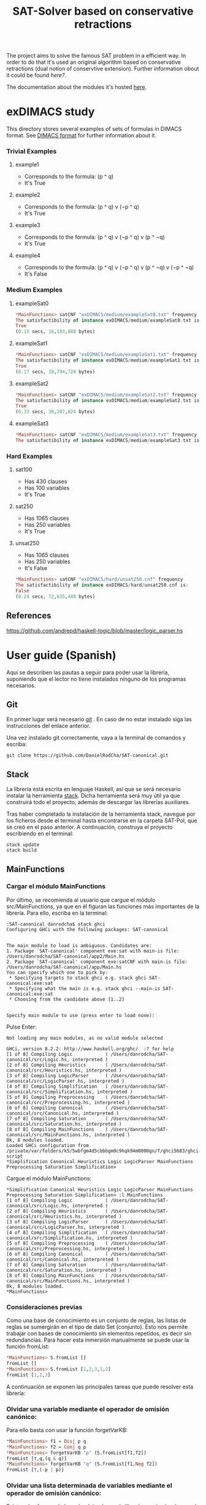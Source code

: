 #+TITLE: SAT-Solver based on conservative retractions

The project aims to solve the famous SAT problem in a efficient way. In order
to do that it's used an original algorithm based on conservative
retractions (dual notion of conservtive extension). Further
information obout it could be found [[ ][here?]].

The documentation about the modules it's hosted [[https://danielrodcha.github.io/SAT-canonical/][here]].

* exDIMACS study
This directory stores several examples of sets of formulas in DIMACS format. See [[http://www.satcompetition.org/2009/format-benchmarks2009.html][DIMACS format]] for further
information about it.
*** Trivial Examples
**** example1
+ Corresponds to the formula: (p ^ q)
+ It's True
**** example2
+ Corresponds to the formula: (p ^ q) v (¬p ^ q)
+ It's True
**** example3
+ Corresponds to the formula: (p ^ q) v (¬p ^ q) v (p ^ ¬q)
+ It's True
**** example4
+ Corresponds to the formula: (p ^ q) v (¬p ^ q) v (p ^ ¬q) v (¬p ^ ¬q)
+ It's False
*** Medium Examples
**** exampleSat0
#+BEGIN_SRC haskell
*MainFunctions> satCNF "exDIMACS/medium/exampleSat0.txt" frequency
The satisfactibility of instance exDIMACS/medium/exampleSat0.txt is:
True
(0.15 secs, 16,183,888 bytes)
#+END_SRC
**** exampleSat1
#+BEGIN_SRC haskell
*MainFunctions> satCNF "exDIMACS/medium/exampleSat1.txt" frequency
The satisfactibility of instance exDIMACS/medium/exampleSat1.txt is:
True
(0.17 secs, 18,794,728 bytes)
#+END_SRC
**** exampleSat2
#+BEGIN_SRC haskell
*MainFunctions> satCNF "exDIMACS/medium/exampleSat2.txt" frequency
The satisfactibility of instance exDIMACS/medium/exampleSat2.txt is:
True
(0.33 secs, 38,287,824 bytes)
#+END_SRC
**** exampleSat3
#+BEGIN_SRC haskell
*MainFunctions> satCNF "exDIMACS/medium/exampleSat3.txt" frequency
The satisfactibility of instance exDIMACS/medium/exampleSat3.txt is:

#+END_SRC
*** Hard Examples
**** sat100
+ Has 430 clauses
+ Has 100 variables
+ It's True
**** sat250
+ Has 1065 clauses
+ Has 250 variables
+ It's True
**** unsat250
+ Has 1065 clauses
+ Has 250 variables
+ It's False
#+BEGIN_SRC haskell
*MainFunctions> satCNF "exDIMACS/hard/unsat250.cnf" frequency
The satisfactibility of instance exDIMACS/hard/unsat250.cnf is:
False
(0.24 secs, 72,635,480 bytes)
#+END_SRC


** References 
https://github.com/andrepd/haskell-logic/blob/master/logic_parser.hs
* User guide (Spanish)
Aquí se describen las pautas a seguir para poder usar la librería,
suponiendo que el lector no tiene instalados ninguno de los programas
necesarios.

** Git
En primer lugar será necesario [[https://git-scm.com/book/en/v2/Getting-Started-Installing-Git][git]] . En caso de no estar instalado
siga las instrucciones del enlace anterior.

Una vez instalado git correctamente, vaya a la terminal de comandos y
escriba:

#+BEGIN_SRC
git clone https://github.com/DanielRodCha/SAT-canonical.git
#+END_SRC

** Stack
La librería está escrita en lenguaje Haskell, así que se será
necesario instalar la herramienta [[https://docs.haskellstack.org/en/stable/README/][stack]]. Dicha herramienta será muy
útil ya que construirá todo el proyecto, además de descargar las
librerías auxiliares.

Tras haber completado la instalación de la herramienta stack, navegue
por los ficheros desde el terminal hasta encontrarse en la carpeta
SAT-Pol, que se creó en el paso anterior. A continuación, construya el
proyecto escribiendo en el terminal:

#+BEGIN_SRC
stack update
stack build
#+END_SRC

** MainFunctions
*** Cargar el módulo MainFunctions
Por último, se recomienda al usuario que cargue el módulo
src/MainFunctions,  ya que en él figuran las funciones más importantes
de la librería. Para ello, escriba en la terminal:

#+BEGIN_SRC
:SAT-canonical danrodcha$ stack ghci
Configuring GHCi with the following packages: SAT-canonical


The main module to load is ambiguous. Candidates are: 
1. Package `SAT-canonical' component exe:sat with main-is file: /Users/danrodcha/SAT-canonical/app2/Main.hs
2. Package `SAT-canonical' component exe:satCNF with main-is file: /Users/danrodcha/SAT-canonical/app/Main.hs
You can specify which one to pick by: 
 * Specifying targets to stack ghci e.g. stack ghci SAT-canonical:exe:sat
 * Specifying what the main is e.g. stack ghci --main-is SAT-canonical:exe:sat
 * Choosing from the candidate above [1..2]


Specify main module to use (press enter to load none):
#+END_SRC

Pulse Enter:

#+BEGIN_SRC
Not loading any main modules, as no valid module selected

GHCi, version 8.2.2: http://www.haskell.org/ghc/  :? for help
[1 of 8] Compiling Logic            ( /Users/danrodcha/SAT-canonical/src/Logic.hs, interpreted )
[2 of 8] Compiling Heuristics       ( /Users/danrodcha/SAT-canonical/src/Heuristics.hs, interpreted )
[3 of 8] Compiling LogicParser      ( /Users/danrodcha/SAT-canonical/src/LogicParser.hs, interpreted )
[4 of 8] Compiling Simplification   ( /Users/danrodcha/SAT-canonical/src/Simplification.hs, interpreted )
[5 of 8] Compiling Preprocessing    ( /Users/danrodcha/SAT-canonical/src/Preprocessing.hs, interpreted )
[6 of 8] Compiling Canonical        ( /Users/danrodcha/SAT-canonical/src/Canonical.hs, interpreted )
[7 of 8] Compiling Saturation       ( /Users/danrodcha/SAT-canonical/src/Saturation.hs, interpreted )
[8 of 8] Compiling MainFunctions    ( /Users/danrodcha/SAT-canonical/src/MainFunctions.hs, interpreted )
Ok, 8 modules loaded.
Loaded GHCi configuration from /private/var/folders/k5/5wbfgm4d5cbbbgm0c9hqk94m0000gn/T/ghci5683/ghci-script
*Simplification Canonical Heuristics Logic LogicParser MainFunctions Preprocessing Saturation Simplification> 
#+END_SRC

Cargue el módulo MainFunctions:

#+BEGIN_SRC
*Simplification Canonical Heuristics Logic LogicParser MainFunctions Preprocessing Saturation Simplification> :l MainFunctions 
[1 of 8] Compiling Logic            ( /Users/danrodcha/SAT-canonical/src/Logic.hs, interpreted )
[2 of 8] Compiling Heuristics       ( /Users/danrodcha/SAT-canonical/src/Heuristics.hs, interpreted )
[3 of 8] Compiling LogicParser      ( /Users/danrodcha/SAT-canonical/src/LogicParser.hs, interpreted )
[4 of 8] Compiling Simplification   ( /Users/danrodcha/SAT-canonical/src/Simplification.hs, interpreted )
[5 of 8] Compiling Preprocessing    ( /Users/danrodcha/SAT-canonical/src/Preprocessing.hs, interpreted )
[6 of 8] Compiling Canonical        ( /Users/danrodcha/SAT-canonical/src/Canonical.hs, interpreted )
[7 of 8] Compiling Saturation       ( /Users/danrodcha/SAT-canonical/src/Saturation.hs, interpreted )
[8 of 8] Compiling MainFunctions    ( /Users/danrodcha/SAT-canonical/src/MainFunctions.hs, interpreted )
Ok, 8 modules loaded.
*MainFunctions> 
#+END_SRC

*** Consideraciones previas
Como una base de conocimiento es un conjunto de reglas, las listas de
reglas se sumergirán en el tipo de dato Set (conjunto). Esto nos
permite trabajar con bases de conocimiento sin elementos repetidos, es
decir sin redundancias. Para hacer esta inmersión manualmente se puede
usar la función fromList:

#+BEGIN_SRC haskell
*MainFunctions> S.fromList []
fromList []
*MainFunctions> S.fromList [1,2,3,1,2]
fromList [1,2,3]
#+END_SRC

A continuación se exponen las principales tareas que puede resolver esta librería:
*** Olvidar una variable mediante el operador de omisión canónico:
Para ello basta con usar la función forgetVarKB:

#+BEGIN_SRC haskell
*MainFunctions> f1 = Disj p q
*MainFunctions> f2 = Conj q p
*MainFunctions> forgetVarKB "p" (S.fromList[f1,f2])
fromList [⊤,q,(q & q)]
*MainFunctions> forgetVarKB "q" (S.fromList[f1,Neg f2])
fromList [⊤,(-p | p)]
#+END_SRC

*** Olvidar una lista determinada de variables mediante el operador de omisión canónico:
Existen dos formas de hacerlo, dejando que la librería escoja el orden
en el que va a olvidar cada variable (según una heurística) o
especificándolo manualmente.

- Según heurística:
#+BEGIN_SRC haskell
*MainFunctions> f1 = Conj p q
*MainFunctions> f2 = (Neg r)
*MainFunctions> f3 = Disj r (Neg q)
*MainFunctions> forgetVarListKB' (S.fromList [f1,f2,f3]) ["p","q","r"] frequency
[fromList [-r,(q & q),(r | -q)],fromList [⊤,r,-r],fromList [⊥]]
#+END_SRC

- Orden dado:
#+BEGIN_SRC haskell
*MainFunctions> f1 = Conj p q
*MainFunctions> f2 = (Neg r)
*MainFunctions> f3 = Disj r (Neg q)
*MainFunctions> forgetVarListKB (S.fromList [f1,f2,f3]) ["p","q","r"]
[fromList [-r,(q & q),(r | -q)],fromList [⊤,r,-r],fromList [⊥]]
*MainFunctions> forgetVarListKB (S.fromList [f1,f2,f3]) ["r","q","p"]
[fromList [⊤,-q,(p & q)],fromList [⊥],fromList [⊥]]
#+END_SRC

*** Resolver el problema SAT
Existen dos funciones para hacerlo, la primera resuelve directamente
el problema y nos da la solución:

#+BEGIN_SRC haskell
*MainFunctions> f1 = Conj p q
*MainFunctions> f2 = (Neg r)
*MainFunctions> f3 = Disj r (Neg q)
*MainFunctions> saturateKB (S.fromList [f1,f2,f3]) ["r","q","p"] frequency
False
#+END_SRC

Mientras que la segunda, devuelve la traza de los cálculos realizados:

#+BEGIN_SRC haskell
*MainFunctions> f1 = Conj p q
*MainFunctions> f2 = (Neg r)
*MainFunctions> f3 = Disj r (Neg q)
*MainFunctions> saturateKBTrace (S.fromList [f1,f2,f3]) ["r","q","p"] frequency
[(fromList [-r,(p & q),(r | -q)],True),(fromList [⊤,-q,(p & q)],True),(fromList [⊤,-q,(q & q)],True),(fromList [⊥],False)]
#+END_SRC
*** Instancias escritas en archivos de texto
Una de las ventajas de esta librería es que permite interactuar con
ejemplos escritos en archivos de texto, aunque deben estar escritos en
formatos aptos, es decir, formato [[http://www.satcompetition.org/2009/format-benchmarks2009.html][DIMACS]] o la [[http://www.cs.us.es/~fsancho/?e=173][sintaxis de Prover9]]:

Si el archivo contiene la base de conocimiento en formato DIMACS, las
funciones que sirven para interactuar son:

#+BEGIN_SRC haskell
*MainFunctions> dimacs "exDIMACS/easy/example1.txt"
(fromList [⊤,(p2 | p1)],["p2","p1"])
*MainFunctions> satCNF "exDIMACS/easy/example1.txt" frequency
The satisfactibility of instance exDIMACS/easy/example1.txt is:
True
*MainFunctions> dimacs "exDIMACS/easy/example4.txt"
(fromList [⊤,(p2 | p1),(p2 | -p1),(-p2 | p1),(-p2 | -p1)],["p2","p1"])
*MainFunctions> satCNF "exDIMACS/easy/example4.txt" frequency
The satisfactibility of instance exDIMACS/easy/example4.txt is:
False
#+END_SRC

Por otro lado, si el archivo contiene la base de conocimiento según la
sintaxis de Prover9 (teniendo en cuenta que sólo trabaja con lógica
proposicional), las funciones son:

#+BEGIN_SRC haskell
*MainFunctions> formulas "exFORMULAS/easy/example1.txt"
(fromList [-(p4 -> p1),(p3 & p1),(p1 | p2),(p1 | -p3)],["p4","p1","p3","p2"])
*MainFunctions> satFORMULAS "exFORMULAS/easy/example1.txt" frequency
The satisfactibility of instance exFORMULAS/easy/example1.txt is:
False

#+END_SRC

*** Resolver una instancia SAT desde la terminal de comandos
La herramienta stack incluye la posibilidad de crear accesos directos
a ciertas funciones. Aprovechando esto se han definido dos distintos
en función del fichero de entrada. Si el conjunto de fórmulas está en
formato DIMACS el ejecutable que se debe usar se llama satCNF, seguido
del fichero que se quiere usar, así como de la heurística escogida:

#+BEGIN_SRC
MacBook-Air-de-Daniel:SAT-canonical danrodcha$ stack build
MacBook-Air-de-Daniel:SAT-canonical danrodcha$ stack exec satCNF exDIMACS/medium/exampleSat0.txt frequency
The satisfactibility of instance exDIMACS/medium/exampleSat0.txt is:
True
#+END_SRC

Si el conjunto de fórmulas sigue la sintaxis de Prove9, el ejecutable
que se debe usar se llama sat, y debe ir seguido del fichero que se
quiere usar, así como de la heurística escogida:

#+BEGIN_SRC
MacBook-Air-de-Daniel:SAT-canonical danrodcha$ stack build
MacBook-Air-de-Daniel:SAT-Pol danrodcha$ stack exec sat exFORMULAS/easy/example1.txt frequency
The satisfactibility of instance exFORMULAS/easy/example1.txt solved by frequency heuristics is:
False
#+END_SRC

*** Cálulo de Bases Débiles (Weak Basis)

Este repositorio incluye la funcionalidad de calcular bases
débiles. La función que las calcula recibe como entrada la base de
conocimiento y una lista con todas las variables que ocurren en ella. 

Para más información sobre las bases débiles ver [[ ][here?]] .

#+BEGIN_SRC haskell
*MainFunctions> (kb,vs) <- formulas "exFORMULAS/article/example-4-1.txt"
*MainFunctions> kb
fromList [((t & p) -> s),((t & q) -> s),((t & r) -> s),(((p & q) & t) -> r)]
*MainFunctions> vs
["t","p","s","q","r"]
*MainFunctions> weakBasis kb vs
[["s","r"],["s","q"],["p","q","r"],["p","s"],["t"]]
#+END_SRC

*** Cálulo de Bases Débiles desde ficheros de texto

A fin de facilitar la labor al usuario, se incluye la posibilidad de
calcular directamente una base débil de una KB almacenada en un
fichero de texto (en uno de los formatos ya comentados).
